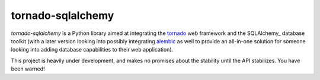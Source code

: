tornado-sqlalchemy
==================

.. image:: https://travis-ci.org/siddhantgoel/tornado-sqlalchemy.svg?branch=master
    :target: https://travis-ci.org/siddhantgoel/tornado-sqlalchemy

`tornado-sqlalchemy` is a Python library aimed at integrating the tornado_ web
framework and the SQLAlchemy_ database toolkit (with a later version looking
into possibly integrating alembic_ as well to provide an all-in-one solution for
someone looking into adding database capabilities to their web application).

This project is heavily under development, and makes no promises about the
stability until the API stabilizes. You have been warned!

.. _tornado: http://tornadoweb.org
.. _SQLAalchemy: http://www.sqlalchemy.org/
.. _alembic: http://alembic.zzzcomputing.com/en/latest/
